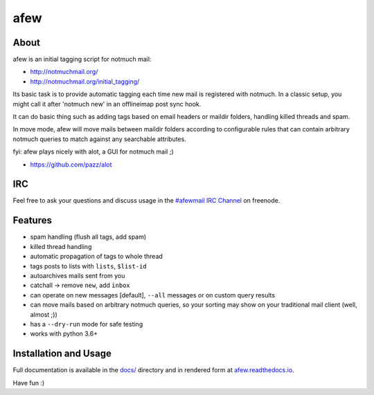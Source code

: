 ====
afew
====

|GithubTag| |CodeCov| |CI Status|

About
-----

afew is an initial tagging script for notmuch mail:

* http://notmuchmail.org/
* http://notmuchmail.org/initial_tagging/

Its basic task is to provide automatic tagging each time new mail is registered
with notmuch. In a classic setup, you might call it after 'notmuch new' in an
offlineimap post sync hook.

It can do basic thing such as adding tags based on email headers or maildir
folders, handling killed threads and spam.

In move mode, afew will move mails between maildir folders according to
configurable rules that can contain arbitrary notmuch queries to match against
any searchable attributes.

fyi: afew plays nicely with alot, a GUI for notmuch mail ;)

* https://github.com/pazz/alot



IRC
---

Feel free to ask your questions and discuss usage in the `#afewmail IRC Channel`_ on freenode.

.. _#afewmail IRC Channel: http://webchat.freenode.net/?channels=#afewmail


Features
--------

* spam handling (flush all tags, add spam)
* killed thread handling
* automatic propagation of tags to whole thread
* tags posts to lists with ``lists``, ``$list-id``
* autoarchives mails sent from you
* catchall -> remove ``new``, add ``inbox``
* can operate on new messages [default], ``--all`` messages or on custom
  query results
* can move mails based on arbitrary notmuch queries, so your sorting
  may show on your traditional mail client (well, almost ;))
* has a ``--dry-run`` mode for safe testing
* works with python 3.6+



Installation and Usage
----------------------

Full documentation is available in the `docs/`_ directory and in
rendered form at afew.readthedocs.io_.

.. _afew.readthedocs.io: https://afew.readthedocs.io/en/latest/
.. _docs/: docs/

Have fun :)


.. |GithubTag| image:: https://img.shields.io/github/tag/afewmail/afew.svg
    :target: https://github.com/afewmail/afew/releases
.. |CodeCov| image:: https://codecov.io/gh/afewmail/afew/branch/master/graph/badge.svg
    :target: https://codecov.io/gh/afewmail/afew
.. |CI Status| image:: https://github.com/afewmail/afew/workflows/CI/badge.svg
    :target: https://github.com/afewmail/afew/actions
